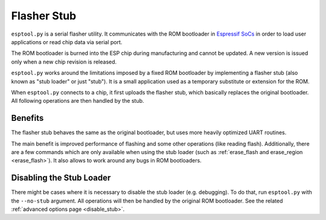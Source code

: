 .. _stub:

Flasher Stub
============

``esptool.py`` is a serial flasher utility. It communicates with the ROM bootloader in `Espressif SoCs <https://www.espressif.com/en/products/hardware/socs>`_ in order to load user applications or read chip data via serial port.

The ROM bootloader is burned into the ESP chip during manufacturing and cannot be updated. A new version is issued only when a new chip revision is released.

``esptool.py`` works around the limitations imposed by a fixed ROM bootloader by implementing a flasher stub (also known as "stub loader" or just "stub"). It is a small application used as a temporary substitute or extension for the ROM.

When ``esptool.py`` connects to a chip, it first uploads the flasher stub, which basically replaces the original bootloader. All following operations are then handled by the stub.

Benefits
--------

The flasher stub behaves the same as the original bootloader, but uses more heavily optimized UART routines.

The main benefit is improved performance of flashing and some other operations (like reading flash). Additionally, there are a few commands which are only available when using the stub loader (such as :ref:`erase_flash and erase_region <erase_flash>`). It also allows to work around any bugs in ROM bootloaders.

Disabling the Stub Loader
-------------------------

There might be cases where it is necessary to disable the stub loader (e.g. debugging). To do that, run ``esptool.py`` with the ``--no-stub`` argument. All operations will then be handled by the original ROM bootloader. See the related :ref:`advanced options page <disable_stub>`.
